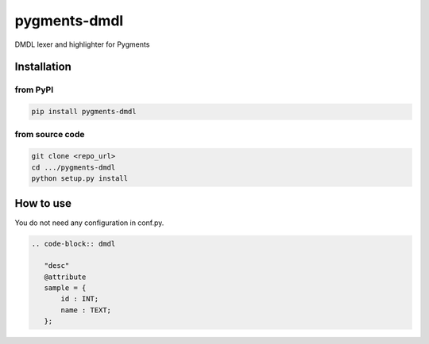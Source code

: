 ===============
 pygments-dmdl
===============

DMDL lexer and highlighter for Pygments

Installation
============

from PyPI
---------

.. code-block:: bash

   pip install pygments-dmdl

from source code
----------------

.. code-block:: bash

   git clone <repo_url>
   cd .../pygments-dmdl
   python setup.py install

How to use
==========

You do not need any configuration in conf.py.

.. code-block:: rst

   .. code-block:: dmdl

      "desc"
      @attribute
      sample = {
          id : INT;
          name : TEXT;
      };


